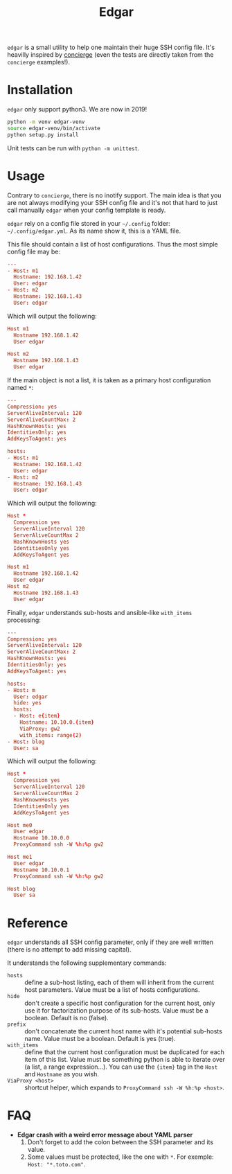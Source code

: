 #+title: Edgar

~edgar~ is a small utility to help one maintain their huge SSH config
file. It's heavilly inspired by [[https://github.com/9seconds/concierge][concierge]] (even the tests are directly
taken from the ~concierge~ examples!).

* Installation

~edgar~ only support python3. We are now in 2019!

#+begin_src sh
python -m venv edgar-venv
source edgar-venv/bin/activate
python setup.py install
#+end_src

Unit tests can be run with ~python -m unittest~.

* Usage

Contrary to ~concierge~, there is no inotify support. The main idea is
that you are not always modifying your SSH config file and it's not that
hard to just call manually ~edgar~ when your config template is ready.

~edgar~ rely on a config file stored in your =~/.config= folder:
=~/.config/edgar.yml=. As its name show it, this is a YAML file.

This file should contain a list of host configurations. Thus the most
simple config file may be:

#+begin_src conf
---
- Host: m1
  Hostname: 192.168.1.42
  User: edgar
- Host: m2
  Hostname: 192.168.1.43
  User: edgar
#+end_src

Which will output the following:

#+begin_src conf
Host m1
  Hostname 192.168.1.42
  User edgar

Host m2
  Hostname 192.168.1.43
  User edgar
#+end_src

If the main object is not a list, it is taken as a primary host
configuration named ~*~:

#+begin_src conf
---
Compression: yes
ServerAliveInterval: 120
ServerAliveCountMax: 2
HashKnownHosts: yes
IdentitiesOnly: yes
AddKeysToAgent: yes

hosts:
- Host: m1
  Hostname: 192.168.1.42
  User: edgar
- Host: m2
  Hostname: 192.168.1.43
  User: edgar
#+end_src

Which will output the following:

#+begin_src conf
Host *
  Compression yes
  ServerAliveInterval 120
  ServerAliveCountMax 2
  HashKnownHosts yes
  IdentitiesOnly yes
  AddKeysToAgent yes

Host m1
  Hostname 192.168.1.42
  User edgar
Host m2
  Hostname 192.168.1.43
  User edgar
#+end_src

Finally, ~edgar~ understands sub-hosts and ansible-like ~with_items~
processing:

#+begin_src conf
---
Compression: yes
ServerAliveInterval: 120
ServerAliveCountMax: 2
HashKnownHosts: yes
IdentitiesOnly: yes
AddKeysToAgent: yes

hosts:
- Host: m
  User: edgar
  hide: yes
  hosts:
  - Host: e{item}
    Hostname: 10.10.0.{item}
    ViaProxy: gw2
    with_items: range(2)
- Host: blog
  User: sa
#+end_src

Which will output the following:

#+begin_src conf
Host *
  Compression yes
  ServerAliveInterval 120
  ServerAliveCountMax 2
  HashKnownHosts yes
  IdentitiesOnly yes
  AddKeysToAgent yes

Host me0
  User edgar
  Hostname 10.10.0.0
  ProxyCommand ssh -W %h:%p gw2

Host me1
  User edgar
  Hostname 10.10.0.1
  ProxyCommand ssh -W %h:%p gw2

Host blog
  User sa
#+end_src

* Reference

~edgar~ understands all SSH config parameter, only if they are well
written (there is no attempt to add missing capital).

It understands the following supplementary commands:

- ~hosts~ :: define a sub-host listing, each of them will inherit from
             the current host parameters. Value must be a list of hosts
             configurations.
- ~hide~ :: don't create a specific host configuration for the current
            host, only use it for factorization purpose of its
            sub-hosts. Value must be a boolean. Default is no (false).
- ~prefix~ :: don't concatenate the current host name with it's
              potential sub-hosts name. Value must be a boolean. Default
              is yes (true).
- ~with_items~ :: define that the current host configuration must be
                  duplicated for each item of this list. Value must be
                  something python is able to iterate over (a list, a
                  range expression…). You can use the ~{item}~ tag in
                  the ~Host~ and ~Hostname~ as you wish.
- ~ViaProxy <host>~ :: shortcut helper, which expands to
                       ~ProxyCommand ssh -W %h:%p <host>~.

* FAQ

- *Edgar crash with a weird error message about YAML parser*
  1. Don't forget to add the colon between the SSH parameter and its
     value.
  2. Some values must be protected, like the one with ~*~. For exemple:
     ~Host: "*.toto.com"~.
